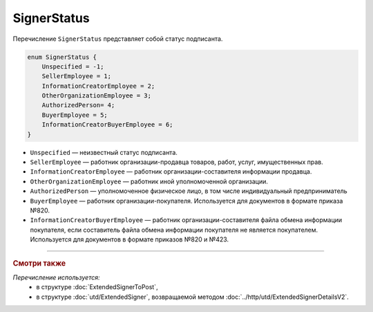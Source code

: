 SignerStatus
============

Перечисление ``SignerStatus`` представляет собой статус подписанта.

.. code-block:: protobuf

    enum SignerStatus {
        Unspecified = -1;
        SellerEmployee = 1;
        InformationCreatorEmployee = 2;
        OtherOrganizationEmployee = 3;
        AuthorizedPerson= 4;
        BuyerEmployee = 5;
        InformationCreatorBuyerEmployee = 6;
    }

- ``Unspecified`` — неизвестный статус подписанта.
- ``SellerEmployee`` — работник организации-продавца товаров, работ, услуг, имущественных прав.
- ``InformationCreatorEmployee`` — работник организации-составителя информации продавца.
- ``OtherOrganizationEmployee`` — работник иной уполномоченной организации.
- ``AuthorizedPerson`` — уполномоченное физическое лицо, в том числе индивидуальный предприниматель
- ``BuyerEmployee`` — работник организации-покупателя. Используется для документов в формате приказа №820.
- ``InformationCreatorBuyerEmployee`` — работник организации-составителя файла обмена информации покупателя, если составитель файла обмена информации покупателя не является покупателем. Используется для документов в формате приказов №820 и №423.

----

.. rubric:: Смотри также

*Перечисление используется:*
	- в структуре :doc:`ExtendedSignerToPost`,
	- в структуре :doc:`utd/ExtendedSigner`, возвращаемой методом  :doc:`../http/utd/ExtendedSignerDetailsV2`.